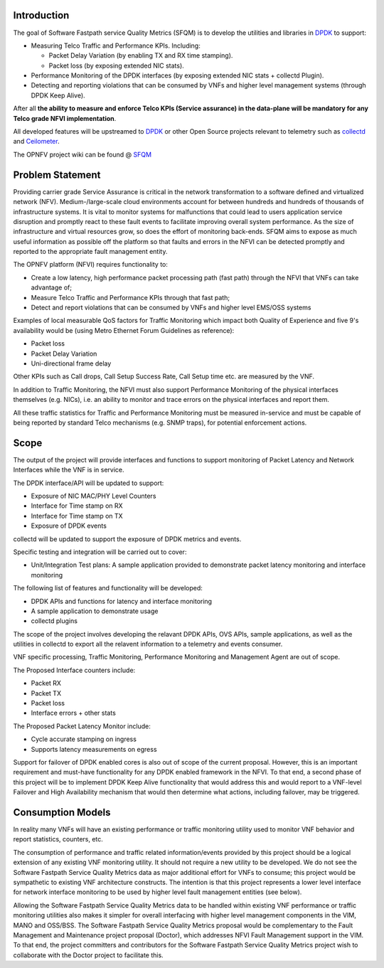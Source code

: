 .. This work is licensed under a Creative Commons Attribution 4.0 International License.
.. http://creativecommons.org/licenses/by/4.0
.. (c) OPNFV, Intel Corporation and others.

Introduction
============

The goal of Software Fastpath service Quality Metrics (SFQM) is to
develop the utilities and libraries in `DPDK`_ to support:

* Measuring Telco Traffic and Performance KPIs. Including:

  * Packet Delay Variation (by enabling TX and RX time stamping).
  * Packet loss (by exposing extended NIC stats).

* Performance Monitoring of the DPDK interfaces (by exposing
  extended NIC stats + collectd Plugin).
* Detecting and reporting violations that can be consumed by VNFs
  and higher level management systems (through DPDK Keep Alive).

After all **the ability to measure and enforce Telco KPIs (Service
assurance) in the data-plane will be mandatory for any Telco grade NFVI
implementation**.

All developed features will be upstreamed to `DPDK`_ or other Open
Source projects relevant to telemetry such as `collectd`_ and
`Ceilometer`_.

The OPNFV project wiki can be found @ `SFQM`_

Problem Statement
==================
Providing carrier grade Service Assurance is critical in the network
transformation to a software defined and virtualized network (NFV).
Medium-/large-scale cloud environments account for between hundreds and
hundreds of thousands of infrastructure systems.  It is vital to monitor
systems for malfunctions that could lead to users application service
disruption and promptly react to these fault events to facilitate improving
overall system performance. As the size of infrastructure and virtual resources
grow, so does the effort of monitoring back-ends. SFQM aims to expose as much
useful information as possible off the platform so that faults and errors in
the NFVI can be detected promptly and reported to the appropriate fault
management entity.

The OPNFV platform (NFVI) requires functionality to:

* Create a low latency, high performance packet processing path (fast path)
  through the NFVI that VNFs can take advantage of;
* Measure Telco Traffic and Performance KPIs through that fast path;
* Detect and report violations that can be consumed by VNFs and higher level
  EMS/OSS systems

Examples of local measurable QoS factors for Traffic Monitoring which impact
both Quality of Experience and five 9's availability would be (using Metro Ethernet
Forum Guidelines as reference):

* Packet loss
* Packet Delay Variation
* Uni-directional frame delay

Other KPIs such as Call drops, Call Setup Success Rate, Call Setup time etc. are
measured by the VNF.

In addition to Traffic Monitoring, the NFVI must also support Performance
Monitoring of the physical interfaces themselves (e.g. NICs), i.e. an ability to
monitor and trace errors on the physical interfaces and report them.

All these traffic statistics for Traffic and Performance Monitoring must be
measured in-service and must be capable of being reported by standard Telco
mechanisms (e.g. SNMP traps), for potential enforcement actions.

Scope
======
The output of the project will provide interfaces and functions to support
monitoring of Packet Latency and Network Interfaces while the VNF is in service.

The DPDK interface/API will be updated to support:

* Exposure of NIC MAC/PHY Level Counters
* Interface for Time stamp on RX
* Interface for Time stamp on TX
* Exposure of DPDK events

collectd will be updated to support the exposure of DPDK metrics and events.

Specific testing and integration will be carried out to cover:

* Unit/Integration Test plans: A sample application provided to demonstrate packet
  latency monitoring and interface monitoring

The following list of features and functionality will be developed:

* DPDK APIs and functions for latency and interface monitoring
* A sample application to demonstrate usage
* collectd plugins

The scope of the project involves developing the relavant DPDK APIs, OVS APIs,
sample applications, as well as the utilities in collectd to export all the
relavent information to a telemetry and events consumer.

VNF specific processing, Traffic Monitoring, Performance Monitoring and
Management Agent are out of scope.

The Proposed Interface counters include:

* Packet RX
* Packet TX
* Packet loss
* Interface errors + other stats

The Proposed Packet Latency Monitor include:

* Cycle accurate stamping on ingress
* Supports latency measurements on egress

Support for failover of DPDK enabled cores is also out of scope of the current
proposal. However, this is an important requirement and must-have functionality
for any DPDK enabled framework in the NFVI. To that end, a second phase of this
project will be to implement DPDK Keep Alive functionality that would address
this and would report to a VNF-level Failover and High Availability mechanism
that would then determine what actions, including failover, may be triggered.

Consumption Models
===================
In reality many VNFs will have an existing performance or traffic monitoring
utility used to monitor VNF behavior and report statistics, counters, etc.

The consumption of performance and traffic related information/events provided
by this project should be a logical extension of any existing VNF monitoring
utility. It should not require a new utility to be developed. We do not see the
Software Fastpath Service Quality Metrics data as major additional effort for
VNFs to consume; this project would be sympathetic to existing VNF architecture
constructs. The intention is that this project represents a lower level
interface for network interface monitoring to be used
by higher level fault management entities (see below).

Allowing the Software Fastpath Service Quality Metrics data to be handled within
existing VNF performance or traffic monitoring utilities also makes it simpler
for overall interfacing with higher level management components in the VIM, MANO
and OSS/BSS. The Software Fastpath Service Quality Metrics proposal would be
complementary to the Fault Management and Maintenance project proposal
(Doctor), which addresses NFVI Fault Management
support in the VIM. To that end, the project committers and contributors for the
Software Fastpath Service Quality Metrics project wish to collaborate with the
Doctor project to facilitate this.

.. _SFQM: https://wiki.opnfv.org/collaborative_development_projects/opnfv_telco_kpi_monitoring
.. _DPDK: http://dpdk.org/
.. _collectd: http://collectd.org/
.. _Ceilometer: https://wiki.openstack.org/wiki/Telemetry
